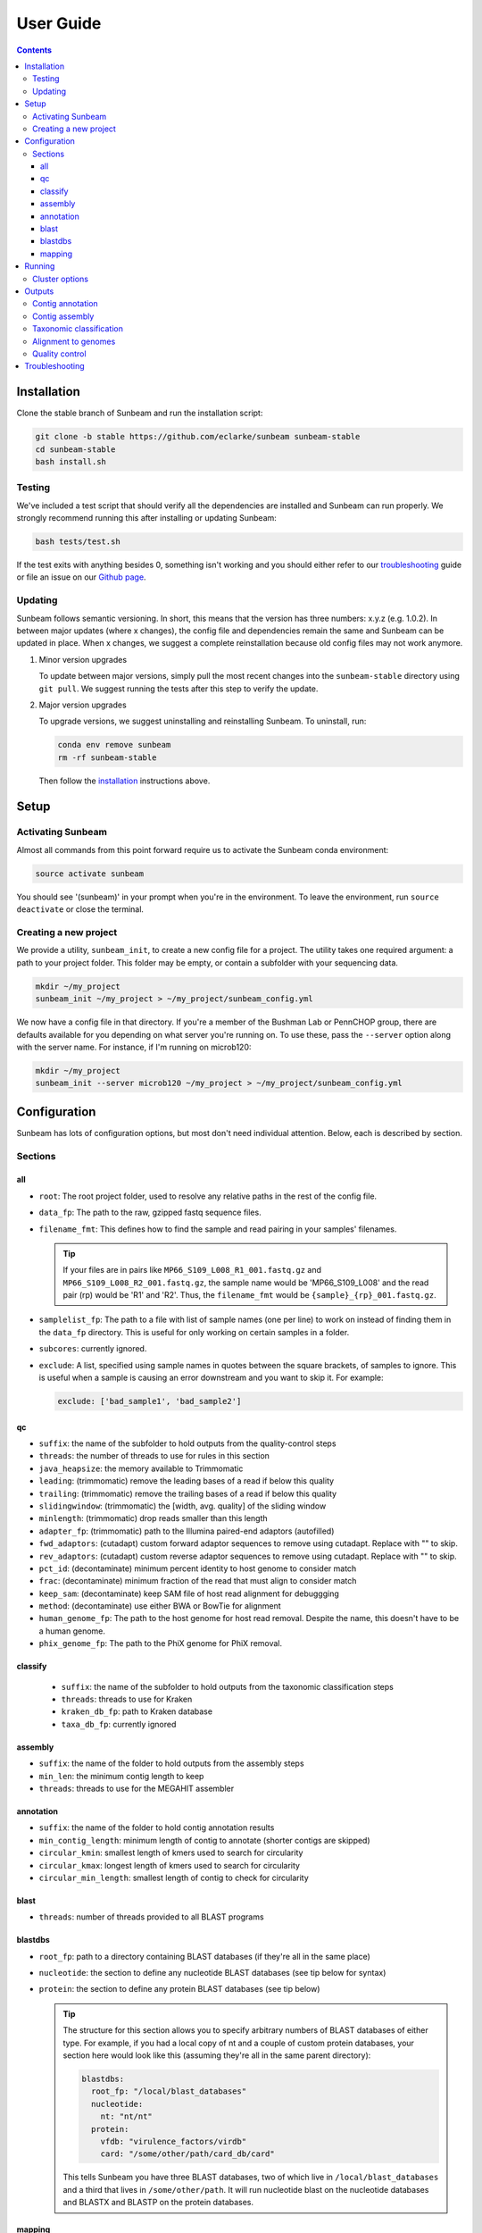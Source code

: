 .. _usage:

==========
User Guide
==========

.. contents::
   :depth: 3

.. _installation:
Installation
============

Clone the stable branch of Sunbeam and run the installation script:

.. code-block:: shell

   git clone -b stable https://github.com/eclarke/sunbeam sunbeam-stable
   cd sunbeam-stable
   bash install.sh

Testing
-------

We've included a test script that should verify all the dependencies are
installed and Sunbeam can run properly. We strongly recommend running this after
installing or updating Sunbeam:

.. code-block:: shell

   bash tests/test.sh

If the test exits with anything besides 0, something isn't working and you
should either refer to our troubleshooting_ guide or file an issue on our
`Github page <https://github.com/eclarke/sunbeam/issues>`_.

.. _updating:
Updating
--------

Sunbeam follows semantic versioning. In short, this means that the version has
three numbers: x.y.z (e.g. 1.0.2). In between major updates (where x changes),
the config file and dependencies remain the same and Sunbeam can be updated in
place. When x changes, we suggest a complete reinstallation because old config
files may not work anymore.

1. Minor version upgrades

   To update between major versions, simply pull the most recent changes into
   the ``sunbeam-stable`` directory using ``git pull``. We suggest running the
   tests after this step to verify the update.

.. _uninstall:
2. Major version upgrades
   
   To upgrade versions, we suggest uninstalling and reinstalling Sunbeam. To
   uninstall, run:

   .. code-block:: shell

      conda env remove sunbeam
      rm -rf sunbeam-stable

   Then follow the installation_ instructions above.

Setup
=====

Activating Sunbeam
------------------

Almost all commands from this point forward require us to activate the Sunbeam
conda environment:

.. code-block:: shell

   source activate sunbeam

You should see '(sunbeam)' in your prompt when you're in the environment. To leave
the environment, run ``source deactivate`` or close the terminal.

Creating a new project
----------------------

We provide a utility, ``sunbeam_init``, to create a new config file for a
project. The utility takes one required argument: a path to your project
folder. This folder may be empty, or contain a subfolder with your sequencing
data. 

.. code-block:: shell

   mkdir ~/my_project
   sunbeam_init ~/my_project > ~/my_project/sunbeam_config.yml
   
We now have a config file in that directory. If you're a member of the Bushman Lab or PennCHOP group, there are defaults available for you depending on what server you're running on. To use these, pass the ``--server`` option along with the server name. For instance, if I'm running on microb120:

.. code-block:: shell

   mkdir ~/my_project
   sunbeam_init --server microb120 ~/my_project > ~/my_project/sunbeam_config.yml


Configuration
=============

Sunbeam has lots of configuration options, but most don't need individual attention. Below, each is described by section.

Sections
-------

all
++++

* ``root``: The root project folder, used to resolve any relative paths in the
  rest of the config file.
* ``data_fp``: The path to the raw, gzipped fastq sequence files.
* ``filename_fmt``: This defines how to find the sample and read pairing
  in your samples' filenames.

  .. tip::
     If your files are in pairs like ``MP66_S109_L008_R1_001.fastq.gz``
     and ``MP66_S109_L008_R2_001.fastq.gz``, the sample name would be
     'MP66_S109_L008' and the read pair (rp) would be 'R1' and 'R2'. Thus, the
     ``filename_fmt`` would be ``{sample}_{rp}_001.fastq.gz``.

* ``samplelist_fp``: The path to a file with list of sample names (one per
  line) to work on instead of finding them in the ``data_fp`` directory. This
  is useful for only working on certain samples in a folder.
* ``subcores``: currently ignored.
* ``exclude``: A list, specified using sample names in quotes between the
  square brackets, of samples to ignore. This is useful when a sample is
  causing an error downstream and you want to skip it. For example:
  
  .. code-block:: yaml
		    
     exclude: ['bad_sample1', 'bad_sample2']

qc
++++

* ``suffix``: the name of the subfolder to hold outputs from the
  quality-control steps
* ``threads``: the number of threads to use for rules in this section
* ``java_heapsize``: the memory available to Trimmomatic
* ``leading``: (trimmomatic) remove the leading bases of a read if below this
  quality
* ``trailing``: (trimmomatic) remove the trailing bases of a read if below
  this quality
* ``slidingwindow``: (trimmomatic) the [width, avg. quality] of the sliding
  window
* ``minlength``: (trimmomatic) drop reads smaller than this length
* ``adapter_fp``: (trimmomatic) path to the Illumina paired-end adaptors
  (autofilled)
* ``fwd_adaptors``: (cutadapt) custom forward adaptor sequences to remove
  using cutadapt. Replace with "" to skip.
* ``rev_adaptors``: (cutadapt) custom reverse adaptor sequences to remove
  using cutadapt. Replace with "" to skip.
* ``pct_id``: (decontaminate) minimum percent identity to host genome to
  consider match
* ``frac``: (decontaminate) minimum fraction of the read that must align to
  consider match
* ``keep_sam``: (decontaminate) keep SAM file of host read alignment for
  debuggging
* ``method``: (decontaminate) use either BWA or BowTie for alignment
* ``human_genome_fp``: The path to the host genome for host read
  removal. Despite the name, this doesn't have to be a human genome.
* ``phix_genome_fp``: The path to the PhiX genome for PhiX removal.

classify
++++++++

  * ``suffix``: the name of the subfolder to hold outputs from the taxonomic
    classification steps
  * ``threads``: threads to use for Kraken
  * ``kraken_db_fp``: path to Kraken database
  * ``taxa_db_fp``: currently ignored

assembly
++++++++

* ``suffix``: the name of the folder to hold outputs from the assembly steps
* ``min_len``: the minimum contig length to keep
* ``threads``: threads to use for the MEGAHIT assembler

annotation
++++++++++

* ``suffix``: the name of the folder to hold contig annotation results
* ``min_contig_length``: minimum length of contig to annotate (shorter contigs are skipped)
* ``circular_kmin``: smallest length of kmers used to search for circularity
* ``circular_kmax``: longest length of kmers used to search for circularity
* ``circular_min_length``: smallest length of contig to check for circularity

blast
+++++

* ``threads``: number of threads provided to all BLAST programs

blastdbs
++++++++

* ``root_fp``: path to a directory containing BLAST databases (if they're all in the same place)
* ``nucleotide``: the section to define any nucleotide BLAST databases (see tip below for syntax)
* ``protein``: the section to define any protein BLAST databases (see tip below)

  .. tip::

     The structure for this section allows you to specify arbitrary numbers of
     BLAST databases of either type. For example, if you had a local copy of nt
     and a couple of custom protein databases, your section here would look like
     this (assuming they're all in the same parent directory):

     .. code-block:: yaml

	blastdbs:
          root_fp: "/local/blast_databases"
	  nucleotide:
	    nt: "nt/nt"
	  protein:
	    vfdb: "virulence_factors/virdb"
	    card: "/some/other/path/card_db/card"

     This tells Sunbeam you have three BLAST databases, two of which live in
     ``/local/blast_databases`` and a third that lives in
     ``/some/other/path``. It will run nucleotide blast on the nucleotide
     databases and BLASTX and BLASTP on the protein databases.

mapping
+++++++

* ``suffix``: the name of the subfolder to create for mapping output (bam files, etc)
* ``genomes_fp``: path to a directory with an arbitrary number of target genomes
  upon which to map reads. Genomes should be in FASTA format, and Sunbeam will
  create the indexes if necessary.
* ``threads``: number of threads to use for alignment to the target genomes
* ``keep_unaligned``: whether or not to keep unaligned reads


Running
=======

To run Sunbeam, make sure you've activated the sunbeam environment and are in the sunbeam folder. Then run:

.. code-block:: shell

   snakemake --configfile ~/path/to/config.yml

There are many options that you can use to determine which outputs you want. By
default, if nothing is specified, this runs the entire pipeline. However, each
section is broken up into subsections that can be called individually, and will
only execute the steps necessary to get their outputs. These are specified after
the command above and consist of the following:

* ``all_qc``: basic quality control on all reads (no host read removal)
* ``all_decontam``: quality control and host read removal on all samples
* ``all_mapping``: align reads to target genomes
* ``all_classify``: classify taxonomic provenance of all qc'd, decontaminated
  reads
* ``all_assembly``: build contigs from all qc'd, decontaminated reads
* ``all_annotate``: annotate contigs using defined BLAST databases

To use one of these options, simply run it like so:

.. code-block:: shell

   snakemake --configfile ~/path/to/config.yml all_classify

In addition, since Sunbeam is really just a set of `snakemake <http://snakemake.readthedocs.io/en/latest/executable.html>`_ rules, all the
(many) snakemake options apply here as well. Some useful ones are:

* ``-n`` performs a dry run, and will just list which rules are going to be
  executed without actually doing so.
* ``-k`` allows the workflow to continue with unrelated rules if one produces an
  error (useful for malformed samples, which can also be added to the
  ``exclude`` config option).
* ``-p`` prints the actual shell command executed for each rule, which is very
  helpful for debugging purposes.

.. _cluster:
Cluster options
---------------

Sunbeam inherits its cluster abilities from Snakemake. There's nothing special
about installing Sunbeam on a cluster, but in order to distribute work to
cluster nodes, you have to use the ``--cluster`` and ``--jobs`` flags. For
example, if we wanted each rule to run on a 12-thread node, and a max of 100
rules executing in parallel, we would use the following command on our cluster:

.. code-block:: shell

   snakemake --configfile ~/path/to/config.yml --cluster "bsub -n 12" -j 100 -w 90

The ``-w 90`` flag is provided to account for filesystem latency that often
causes issues on clusters. It asks Snakemake to wait for 90 seconds before
complaining that an expected output file is missing.


Outputs
=======

This section describes all the outputs from Sunbeam. Here is an example output
directory, where we had two samples (sample1 and sample2), and two BLAST
databases, one nucleotide ('bacteria') and one protein ('card').

.. code-block:: shell

   sunbeam_output
	├── annotation
	│   ├── blastn
	│   │   └── bacteria
	│   │       └── contig
	│   ├── blastp
	│   │   └── card
	│   │       └── prodigal
	│   ├── blastx
	│   │   └── card
	│   │       └── prodigal
	│   ├── genes
	│   │   └── prodigal
	│   │       └── log
	│   └── summary
	├── assembly
	│   ├── sample1_assembly
	│   ├── sample2_assembly
	│   ├── log
	│   │   ├── cap3
	│   │   └── vsearch
	├── classify
	│   └── kraken
	│       └── raw
	├── mapping
	└── qc
	    ├── cutadapt
	    ├── decontam
	    ├── decontam-human
	    ├── decontam-phix
	    ├── log
	    │   ├── decontam
	    │   ├── decontam-human
	    │   └── trimmomatic
	    ├── paired
	    └── unpaired

In order of appearance, the folders contain the following:

Contig annotation
-----------------

.. code-block:: shell

   sunbeam_output
	├── annotation
	│   ├── blastn
	│   │   └── bacteria
	│   │       └── contig
	│   ├── blastp
	│   │   └── card
	│   │       └── prodigal
	│   ├── blastx
	│   │   └── card
	│   │       └── prodigal
	│   ├── genes
	│   │   └── prodigal
	│   │       └── log
	│   └── summary
   
This contains the BLAST results in XML from the assembled contigs. ``blastn``
contains the results from directly BLASTing the contig nucleotide sequences
against the nucleotide databases. ``blastp`` and ``blastx`` use genes identified
by the ORF finding program Prodigal to search for hits in the protein databases.

The genes found from Prodigal are available in the ``genes`` folder.

Finally, the ``summary`` folder contains an aggregated report of the number and
types of hits of each contig against the BLAST databases, as well as length and
circularity.

Contig assembly
---------------

.. code-block:: shell

	├── assembly
	│   ├── sample1_assembly
	│   ├── sample2_assembly
	│   ├── log
	│   │   ├── cap3
	│   │   └── vsearch

This contains the assembled contigs for each sample in its own folder under [samplename]_assembly.

Taxonomic classification
------------------------

.. code-block:: shell
   
	├── classify
	│   └── kraken
	│       └── raw

This contains the taxonomic outputs from Kraken, both the raw output as well as
summarized results. The primary output file is ``all_samples.tsv``, which is a
BIOM-style format with samples as columns and taxonomy IDs as rows, and number
of reads assigned to each in each cell.

Alignment to genomes
--------------------

.. code-block:: shell
   
	├── mapping

Right now this contains all the output files (.bam) for the mapping of reads
back to target genomes. We plan on breaking down the output into subfolders for
a more organized structure soon.

Quality control
---------------

.. code-block:: shell
   
	└── qc
	    ├── cutadapt
	    ├── decontam
	    ├── decontam-human
	    ├── decontam-phix
	    ├── log
	    │   ├── decontam
	    │   ├── decontam-human
	    │   └── trimmomatic
	    ├── paired
	    └── unpaired


This folder contains paired, non-host-removed reads in ``paired`` (and unpaired
in ``unpaired``). ``decontam`` contains the final output of both the host and
phix removal steps.
	

.. _troubleshooting:
Troubleshooting
===============
